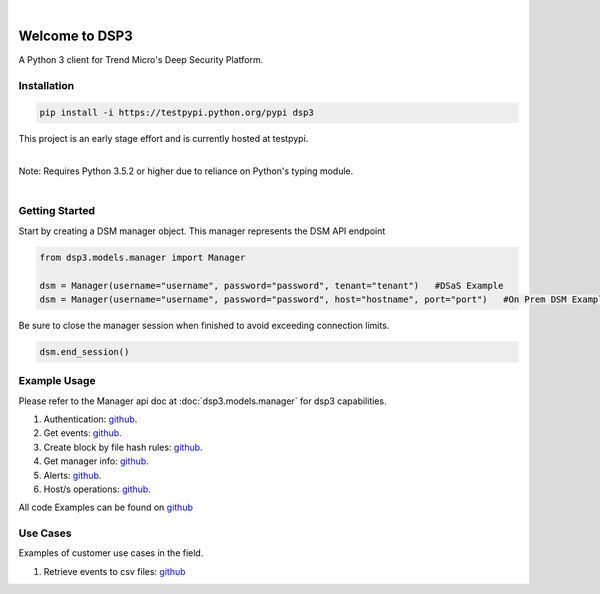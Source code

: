 .. deep_security documentation master file, created by
   sphinx-quickstart on Wed Nov  2 16:08:12 2016.
   You can adapt this file completely to your liking, but it should at least
   contain the root `toctree` directives...


|
Welcome to DSP3
===============

A Python 3 client for Trend Micro's Deep Security Platform.


Installation
------------

.. code-block:: python

   pip install -i https://testpypi.python.org/pypi dsp3

This project is an early stage effort and is currently hosted at testpypi.

|
| Note: Requires Python 3.5.2 or higher due to reliance on Python's typing module.
|


Getting Started
---------------
Start by creating a DSM manager object. This manager represents the DSM API endpoint

.. code-block:: python

   from dsp3.models.manager import Manager

   dsm = Manager(username="username", password="password", tenant="tenant")   #DSaS Example
   dsm = Manager(username="username", password="password", host="hostname", port="port")   #On Prem DSM Example


Be sure to close the manager session when finished to avoid exceeding connection limits.

.. code-block:: python

   dsm.end_session()




Example Usage
--------------
Please refer to the Manager api doc at :doc:`dsp3.models.manager` for dsp3 capabilities.


1. Authentication: `github <https://github.com/jeffthorne/DSP3/blob/master/examples/authentication.py/>`_.
2. Get events: `github <https://github.com/jeffthorne/DSP3/blob/master/examples/get_events.py/>`_.
3. Create block by file hash rules: `github <https://github.com/jeffthorne/DSP3/blob/master/examples/block_by_hash.py/>`_.
4. Get manager info: `github <https://github.com/jeffthorne/DSP3/blob/master/examples/manager_info.py/>`_.
5. Alerts: `github <https://github.com/jeffthorne/DSP3/blob/master/examples/alerts.py/>`_.
6. Host/s operations: `github <https://github.com/jeffthorne/DSP3/blob/master/examples/host.py/>`_.

All code Examples can be found on `github <https://github.com/jeffthorne/DSP3/tree/master/examples/>`_


Use Cases
---------

Examples of customer use cases in the field.

1. Retrieve events to csv files: `github <https://github.com/jeffthorne/DSP3/blob/master/usecases/eventscsv.py>`_
